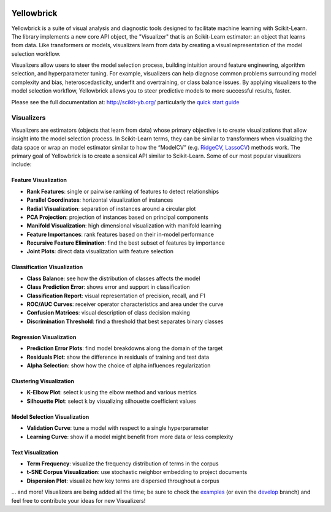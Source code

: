 .. -*- mode: rst -*-

|Visualizers|_

.. |Visualizers| image:: http://www.scikit-yb.org/en/latest/_images/visualizers.png
    :width: 800 px
.. _Visualizers: http://www.scikit-yb.org/

Yellowbrick
===========

Yellowbrick is a suite of visual analysis and diagnostic tools designed to facilitate machine learning with Scikit-Learn. The library implements a new core API object, the "Visualizer" that is an Scikit-Learn estimator: an object that learns from data. Like transformers or models, visualizers learn from data by creating a visual representation of the model selection workflow.

Visualizers allow users to steer the model selection process, building intuition around feature engineering, algorithm selection, and hyperparameter tuning. For example, visualizers can help diagnose common problems surrounding model complexity and bias, heteroscedasticity, underfit and overtraining, or class balance issues. By applying visualizers to the model selection workflow, Yellowbrick allows you to steer predictive models to more successful results, faster.

Please see the full documentation at: http://scikit-yb.org/ particularly the `quick start guide <http://www.scikit-yb.org/en/latest/quickstart.html>`_

Visualizers
-----------

Visualizers are estimators (objects that learn from data) whose primary objective is to create visualizations that allow insight into the model selection process. In Scikit-Learn terms, they can be similar to transformers when visualizing the data space or wrap an model estimator similar to how the “ModelCV” (e.g. RidgeCV_, LassoCV_) methods work. The primary goal of Yellowbrick is to create a sensical API similar to Scikit-Learn. Some of our most popular visualizers include:

.. _RidgeCV: http://scikit-learn.org/stable/modules/generated/sklearn.linear_model.RidgeCV.html
.. _LassoCV: http://scikit-learn.org/stable/modules/generated/sklearn.linear_model.LassoCV.html

Feature Visualization
~~~~~~~~~~~~~~~~~~~~~

- **Rank Features**: single or pairwise ranking of features to detect relationships
- **Parallel Coordinates**: horizontal visualization of instances
- **Radial Visualization**: separation of instances around a circular plot
- **PCA Projection**: projection of instances based on principal components
- **Manifold Visualization**: high dimensional visualization with manifold learning
- **Feature Importances**: rank features based on their in-model performance
- **Recursive Feature Elimination**: find the best subset of features by importance
- **Joint Plots**: direct data visualization with feature selection

Classification Visualization
~~~~~~~~~~~~~~~~~~~~~~~~~~~~

- **Class Balance**: see how the distribution of classes affects the model
- **Class Prediction Error**: shows error and support in classification
- **Classification Report**: visual representation of precision, recall, and F1
- **ROC/AUC Curves**: receiver operator characteristics and area under the curve
- **Confusion Matrices**: visual description of class decision making
- **Discrimination Threshold**: find a threshold that best separates binary classes

Regression Visualization
~~~~~~~~~~~~~~~~~~~~~~~~

- **Prediction Error Plots**: find model breakdowns along the domain of the target
- **Residuals Plot**: show the difference in residuals of training and test data
- **Alpha Selection**: show how the choice of alpha influences regularization

Clustering Visualization
~~~~~~~~~~~~~~~~~~~~~~~~

- **K-Elbow Plot**: select k using the elbow method and various metrics
- **Silhouette Plot**: select k by visualizing silhouette coefficient values

Model Selection Visualization
~~~~~~~~~~~~~~~~~~~~~~~~~~~~~

-  **Validation Curve**: tune a model with respect to a single hyperparameter
-  **Learning Curve**: show if a model might benefit from more data or less complexity

Text Visualization
~~~~~~~~~~~~~~~~~~

- **Term Frequency**: visualize the frequency distribution of terms in the corpus
- **t-SNE Corpus Visualization**: use stochastic neighbor embedding to project documents
- **Dispersion Plot**: visualize how key terms are dispersed throughout a corpus

... and more! Visualizers are being added all the time; be sure to check the examples_ (or even the develop_ branch) and feel free to contribute your ideas for new Visualizers!

.. _examples: http://www.scikit-yb.org/en/latest/api/index.html
.. _develop: https://github.com/districtdatalabs/yellowbrick/tree/develop


